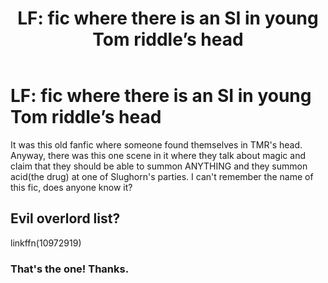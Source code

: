 #+TITLE: LF: fic where there is an SI in young Tom riddle’s head

* LF: fic where there is an SI in young Tom riddle’s head
:PROPERTIES:
:Author: Dizzytopian
:Score: 1
:DateUnix: 1545091915.0
:DateShort: 2018-Dec-18
:END:
It was this old fanfic where someone found themselves in TMR's head. Anyway, there was this one scene in it where they talk about magic and claim that they should be able to summon ANYTHING and they summon acid(the drug) at one of Slughorn's parties. I can't remember the name of this fic, does anyone know it?


** Evil overlord list?

linkffn(10972919)
:PROPERTIES:
:Author: 4400120
:Score: 8
:DateUnix: 1545100713.0
:DateShort: 2018-Dec-18
:END:

*** That's the one! Thanks.
:PROPERTIES:
:Author: Dizzytopian
:Score: 2
:DateUnix: 1545166515.0
:DateShort: 2018-Dec-19
:END:
